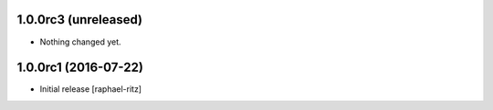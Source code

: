 1.0.0rc3 (unreleased)
---------------------

- Nothing changed yet.


1.0.0rc1 (2016-07-22)
---------------------

* Initial release [raphael-ritz]
